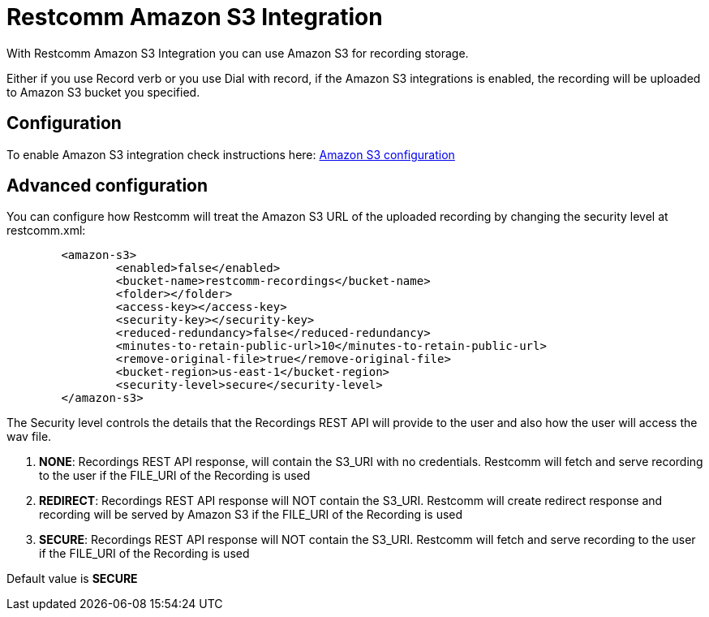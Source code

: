 [[intro]]
= Restcomm Amazon S3 Integration

With Restcomm Amazon S3 Integration you can use Amazon S3 for recording storage.

Either if you use Record verb or you use Dial with record, if the Amazon S3 integrations is enabled, the recording will be uploaded to Amazon S3 bucket you specified.

== Configuration

To enable Amazon S3 integration check instructions here: <<../Restcomm-Advanced Automatic Configuration Options.adoc#amazons3,Amazon S3 configuration>>

== Advanced configuration

You can configure how Restcomm will treat the Amazon S3 URL of the uploaded recording by changing the security level at restcomm.xml:

[source,xml]
----
	<amazon-s3>
		<enabled>false</enabled>
		<bucket-name>restcomm-recordings</bucket-name>
		<folder></folder>
		<access-key></access-key>
		<security-key></security-key>
		<reduced-redundancy>false</reduced-redundancy>
		<minutes-to-retain-public-url>10</minutes-to-retain-public-url>
		<remove-original-file>true</remove-original-file>
		<bucket-region>us-east-1</bucket-region>
		<security-level>secure</security-level>
	</amazon-s3>
----


The Security level controls the details that the Recordings REST API will provide to the user and also how the user will access the wav file.

1. **NONE**: Recordings REST API response, will contain the S3_URI with no credentials. Restcomm will fetch and serve recording to the user if the FILE_URI of the Recording is used
2. **REDIRECT**: Recordings REST API response will NOT contain the S3_URI. Restcomm will create redirect response and recording will be served by Amazon S3 if the FILE_URI of the Recording is used
3. **SECURE**: Recordings REST API response will NOT contain the S3_URI. Restcomm will fetch and serve recording to the user if the FILE_URI of the Recording is used

Default value is **SECURE**
